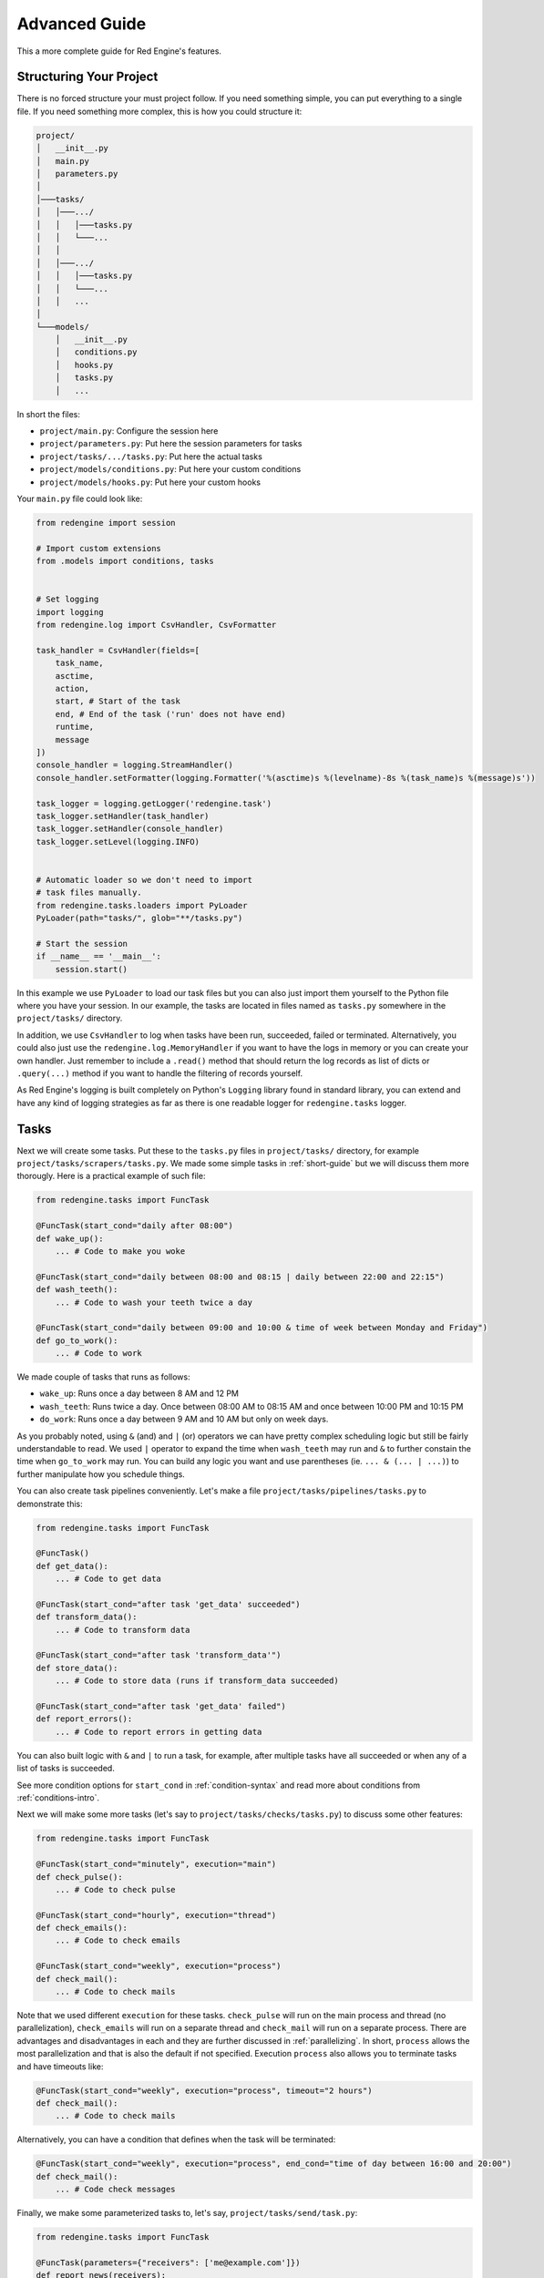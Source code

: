 .. _advanced-guide:

Advanced Guide
==============

This a more complete guide for Red Engine's features.

Structuring Your Project
------------------------

There is no forced structure your must project follow.
If you need something simple, you can put everything to 
a single file. If you need something more complex, this 
is how you could structure it:

.. code-block::

    project/
    │   __init__.py
    │   main.py
    │   parameters.py
    │
    │───tasks/
    │   │───.../
    │   │   │───tasks.py
    │   │   └───...
    │   │
    │   │───.../
    │   │   │───tasks.py
    │   │   └───...
    │   │   ...
    │
    └───models/
        │   __init__.py
        │   conditions.py
        │   hooks.py
        │   tasks.py
        │   ...

In short the files:

- ``project/main.py``: Configure the session here
- ``project/parameters.py``: Put here the session parameters for tasks
- ``project/tasks/.../tasks.py``: Put here the actual tasks
- ``project/models/conditions.py``: Put here your custom conditions
- ``project/models/hooks.py``: Put here your custom hooks

Your ``main.py`` file could look like:

.. code-block:: python

    from redengine import session

    # Import custom extensions
    from .models import conditions, tasks


    # Set logging
    import logging
    from redengine.log import CsvHandler, CsvFormatter
    
    task_handler = CsvHandler(fields=[
        task_name,
        asctime,
        action,
        start, # Start of the task
        end, # End of the task ('run' does not have end)
        runtime,
        message
    ])
    console_handler = logging.StreamHandler()
    console_handler.setFormatter(logging.Formatter('%(asctime)s %(levelname)-8s %(task_name)s %(message)s'))

    task_logger = logging.getLogger('redengine.task')
    task_logger.setHandler(task_handler)
    task_logger.setHandler(console_handler)
    task_logger.setLevel(logging.INFO)


    # Automatic loader so we don't need to import
    # task files manually.
    from redengine.tasks.loaders import PyLoader
    PyLoader(path="tasks/", glob="**/tasks.py")

    # Start the session
    if __name__ == '__main__':
        session.start()

In this example we use ``PyLoader`` to load our task files
but you can also just import them yourself to the Python
file where you have your session. In our example, the tasks
are located in files named as ``tasks.py`` somewhere in the 
``project/tasks/`` directory.

In addition, we use ``CsvHandler`` to log when tasks have been
run, succeeded, failed or terminated. Alternatively, you could 
also just use the ``redengine.log.MemoryHandler`` if you want
to have the logs in memory or you can create your own handler.
Just remember to include a ``.read()`` method that should return
the log records as list of dicts or ``.query(...)`` method if 
you want to handle the filtering of records yourself.

As Red Engine's logging is built completely on Python's ``Logging``
library found in standard library, you can extend and have 
any kind of logging strategies as far as there is one readable 
logger for ``redengine.tasks`` logger.

Tasks
-----

Next we will create some tasks. Put these to the ``tasks.py``
files in ``project/tasks/`` directory, for example 
``project/tasks/scrapers/tasks.py``. We made some simple tasks
in :ref:`short-guide` but we will discuss them more thorougly.
Here is a practical example of such file:


.. code-block:: python

    from redengine.tasks import FuncTask

    @FuncTask(start_cond="daily after 08:00")
    def wake_up():
        ... # Code to make you woke

    @FuncTask(start_cond="daily between 08:00 and 08:15 | daily between 22:00 and 22:15")
    def wash_teeth():
        ... # Code to wash your teeth twice a day

    @FuncTask(start_cond="daily between 09:00 and 10:00 & time of week between Monday and Friday")
    def go_to_work():
        ... # Code to work

We made couple of tasks that runs as follows:

- ``wake_up``: Runs once a day between 8 AM and 12 PM
- ``wash_teeth``: Runs twice a day. Once between 08:00 AM to 08:15 AM and once between 10:00 PM and 10:15 PM
- ``do_work``: Runs once a day between 9 AM and 10 AM but only on week days.

As you probably noted, using ``&`` (and) and ``|`` (or) operators we can have pretty complex scheduling logic
but still be fairly understandable to read. We used ``|`` operator to expand the time when ``wash_teeth``
may run and ``&`` to further constain the time when ``go_to_work`` may run. You can build any logic you want
and use parentheses (ie. ``... & (... | ...)``) to further manipulate how you schedule things. 
 
You can also create task pipelines conveniently. Let's make a file ``project/tasks/pipelines/tasks.py``
to demonstrate this:

.. code-block:: python

    from redengine.tasks import FuncTask

    @FuncTask()
    def get_data():
        ... # Code to get data

    @FuncTask(start_cond="after task 'get_data' succeeded")
    def transform_data():
        ... # Code to transform data

    @FuncTask(start_cond="after task 'transform_data'")
    def store_data():
        ... # Code to store data (runs if transform_data succeeded)

    @FuncTask(start_cond="after task 'get_data' failed")
    def report_errors():
        ... # Code to report errors in getting data

You can also built logic with ``&`` and ``|`` to run a task, for example, 
after multiple tasks have all succeeded or when any of a list of tasks is 
succeeded. 

See more condition options for ``start_cond`` in :ref:`condition-syntax` and read more about conditions 
from :ref:`conditions-intro`.

Next we will make some more tasks (let's say to ``project/tasks/checks/tasks.py``) to discuss some other features:

.. code-block:: python

    from redengine.tasks import FuncTask

    @FuncTask(start_cond="minutely", execution="main")
    def check_pulse():
        ... # Code to check pulse

    @FuncTask(start_cond="hourly", execution="thread")
    def check_emails():
        ... # Code to check emails

    @FuncTask(start_cond="weekly", execution="process")
    def check_mail():
        ... # Code to check mails

Note that we used different ``execution`` for these tasks. 
``check_pulse`` will run on the main process and thread
(no parallelization), ``check_emails`` will run on a 
separate thread and ``check_mail`` will run on a separate
process. There are advantages and disadvantages in each and
they are further discussed in :ref:`parallelizing`. In short,
``process`` allows the most parallelization and that is also
the default if not specified. Execution ``process`` also allows
you to terminate tasks and have timeouts like:

.. code-block:: python

    @FuncTask(start_cond="weekly", execution="process", timeout="2 hours")
    def check_mail():
        ... # Code to check mails

Alternatively, you can have a condition that defines when the task will
be terminated:

.. code-block:: python

    @FuncTask(start_cond="weekly", execution="process", end_cond="time of day between 16:00 and 20:00")
    def check_mail():
        ... # Code check messages

Finally, we make some parameterized tasks to, let's say, 
``project/tasks/send/task.py``:

.. code-block:: python

    from redengine.tasks import FuncTask

    @FuncTask(parameters={"receivers": ['me@example.com']})
    def report_news(receivers):
        ... # Code to send news

    @FuncTask()
    def announce(friend_list):
        ... # Code to send an announcement

The function ``report_news`` has parameter ``receivers``
and this parameter will have value ``['me@example.com']``.
However, the task ``announce`` requires a parameter 
``friend_list`` which we did not yet define. Red Engine also 
has session wide parameters which are automatically fed to 
tasks that require given parameter and don't have it set 
yet. Next we will create the logic to feed this parameter
``friend_list``  

Parameters
----------

Following the previous example, we will create a function 
that acts as our parameter ``friend_list``. Let's put it in
the file ```project/parameters.py```:

.. code-block:: python

    from redengine.parameters import FuncParam

    @FuncParam()
    def friend_list():
        # Code to come up with friend list
        return []

Just remember to import this to the file where you have your
session. This function is automatically run right before 
executing the tasks that require this parameter and the return
value of this function is used as the parameter value.

Custom Condition
----------------

We already discussed how you can schedule your tasks using
``start_cond`` or terminate them with ``end_cond`` (if 
parallelized). There may be a situation in which there is 
no suitable condition for your purpose. For such case you 
can create your own condition easily.

You can create your own conditions and add them 
to the Red Engine condition parsing using ``FuncCond``.
Let's create some custom conditions to 
``project/models/conditions.py``:

.. code-block:: python

    import re
    import os
    from redengine.conditions import FuncCond

    @FuncCond(syntax="has work")
    def has_work():
        # Should return True or False
        return True

    @FuncCond(syntax=re.compile(r"folder (?P<folder>.+) has files")
    def has_files(folder):
        "Checks whether folder has content"
        return bool(os.listdir('/your/path'))

Now you can use these conditions simply by:

.. code-block:: python

    @FuncTask(start_cond="has work")
    def do_work():
        ... # Code to do your work

    @FuncTask(start_cond="folder C:/Temp has files")
    def process_files():
        ... # Code to process the files

As observed, to use ``has_work`` condition you just need
to include ``has work`` in your condition strings. The 
condition ``has_files`` is slightly more complex: you 
need to pass a string that matches to the regex pattern
``folder (?P<folder>.+) has files``. The value of the 
named regex group ``folder`` is passed as a keyword 
argument to the function ``has_files``.
